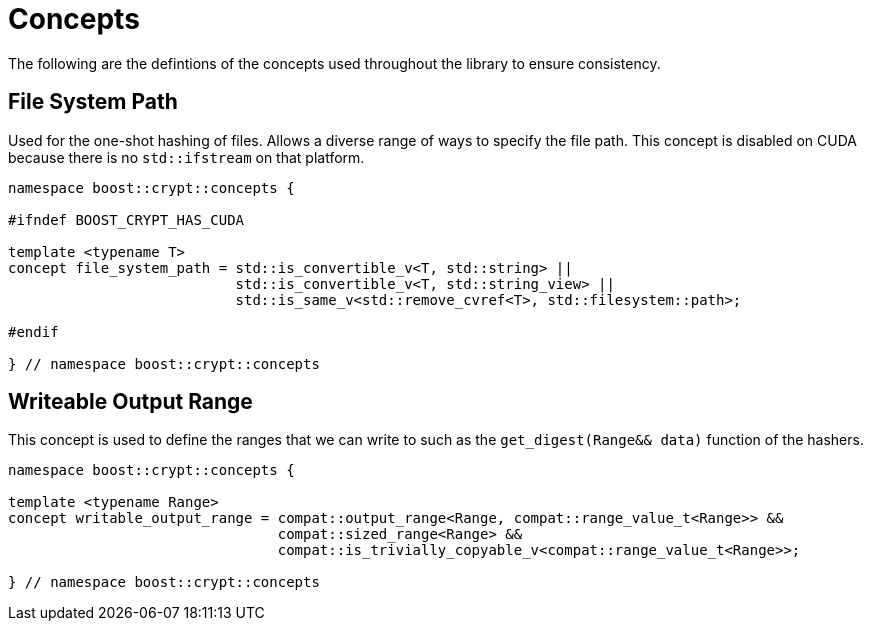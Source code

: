 ////
Copyright 2025 Matt Borland
Distributed under the Boost Software License, Version 1.0.
https://www.boost.org/LICENSE_1_0.txt
////

[#Concepts]
= Concepts
:idprefix: concepts_

The following are the defintions of the concepts used throughout the library to ensure consistency.

[#file_system_path]
== File System Path

Used for the one-shot hashing of files.
Allows a diverse range of ways to specify the file path.
This concept is disabled on CUDA because there is no `std::ifstream` on that platform.

[source, c++]
----
namespace boost::crypt::concepts {

#ifndef BOOST_CRYPT_HAS_CUDA

template <typename T>
concept file_system_path = std::is_convertible_v<T, std::string> ||
                           std::is_convertible_v<T, std::string_view> ||
                           std::is_same_v<std::remove_cvref<T>, std::filesystem::path>;

#endif

} // namespace boost::crypt::concepts
----

[#writable_output_range]
== Writeable Output Range

This concept is used to define the ranges that we can write to such as the `get_digest(Range&& data)` function of the hashers.

[source, c++]
----
namespace boost::crypt::concepts {

template <typename Range>
concept writable_output_range = compat::output_range<Range, compat::range_value_t<Range>> &&
                                compat::sized_range<Range> &&
                                compat::is_trivially_copyable_v<compat::range_value_t<Range>>;

} // namespace boost::crypt::concepts
----
